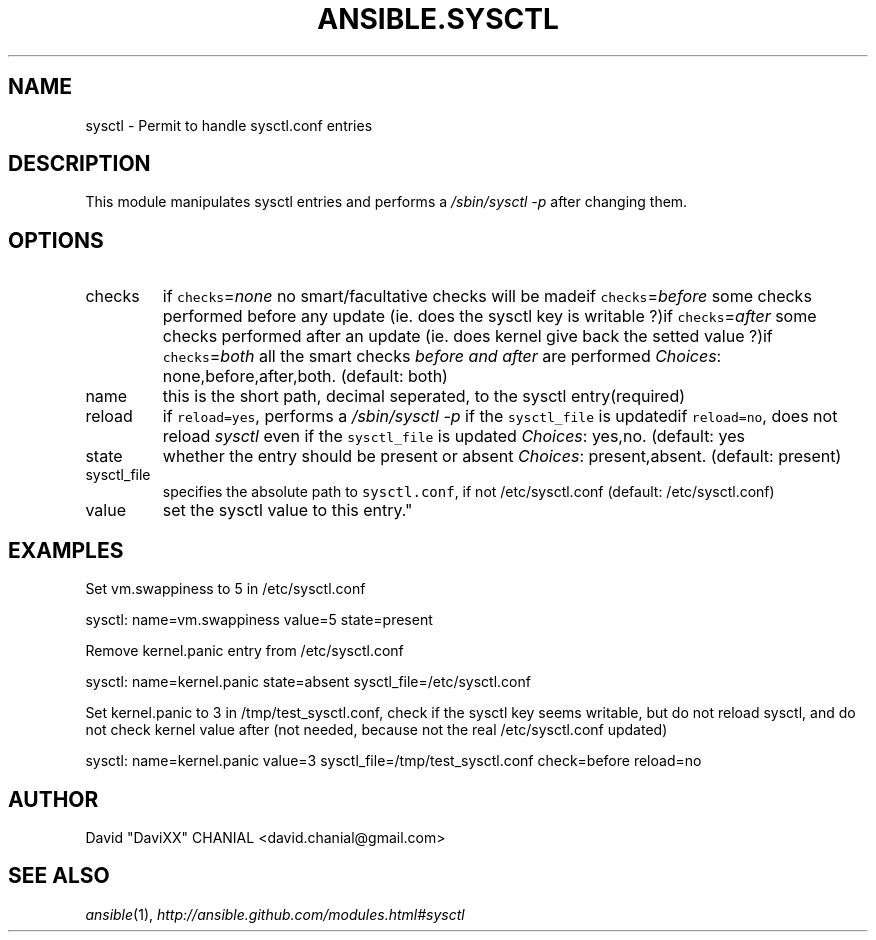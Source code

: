 .TH ANSIBLE.SYSCTL 3 "2013-02-01" "1.0" "ANSIBLE MODULES"
." generated from library/sysctl
.SH NAME
sysctl \- Permit to handle sysctl.conf entries
." ------ DESCRIPTION
.SH DESCRIPTION
.PP
This module manipulates sysctl entries and performs a \fI/sbin/sysctl -p\fR after changing them. 
." ------ OPTIONS
."
."
.SH OPTIONS
   
.IP checks
if \fCchecks\fR=\fInone\fR no smart/facultative checks will be madeif \fCchecks\fR=\fIbefore\fR some checks performed before any update (ie. does the sysctl key is writable ?)if \fCchecks\fR=\fIafter\fR some checks performed after an update (ie. does kernel give back the setted value ?)if \fCchecks\fR=\fIboth\fR all the smart checks \fIbefore and after\fR are performed
.IR Choices :
none,before,after,both. (default: both)   
.IP name
this is the short path, decimal seperated, to the sysctl entry(required)   
.IP reload
if \fCreload=yes\fR, performs a \fI/sbin/sysctl -p\fR if the \fCsysctl_file\fR is updatedif \fCreload=no\fR, does not reload \fIsysctl\fR even if the \fCsysctl_file\fR is updated
.IR Choices :
yes,no. (default: yes   
.IP state
whether the entry should be present or absent
.IR Choices :
present,absent. (default: present)   
.IP sysctl_file
specifies the absolute path to \fCsysctl.conf\fR, if not /etc/sysctl.conf (default: /etc/sysctl.conf)   
.IP value
set the sysctl value to this entry."
."
." ------ NOTES
."
."
." ------ EXAMPLES
.SH EXAMPLES
.PP
Set vm.swappiness to 5 in /etc/sysctl.conf

.nf
sysctl: name=vm.swappiness value=5 state=present
.fi
.PP
Remove kernel.panic entry from /etc/sysctl.conf

.nf
sysctl: name=kernel.panic state=absent sysctl_file=/etc/sysctl.conf
.fi
.PP
Set kernel.panic to 3 in /tmp/test_sysctl.conf, check if the sysctl key seems writable, but do not reload sysctl, and do not check kernel value after (not needed, because not the real /etc/sysctl.conf updated)

.nf
sysctl: name=kernel.panic value=3 sysctl_file=/tmp/test_sysctl.conf check=before reload=no
.fi
." ------- AUTHOR
.SH AUTHOR
David "DaviXX" CHANIAL <david.chanial@gmail.com>
.SH SEE ALSO
.IR ansible (1),
.I http://ansible.github.com/modules.html#sysctl